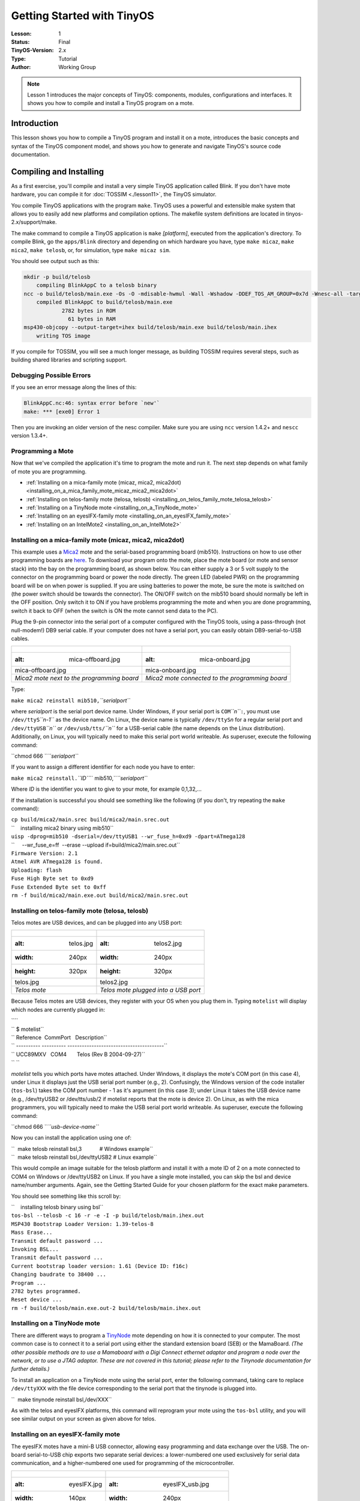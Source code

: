 ===================================================================
Getting Started with TinyOS
===================================================================

:Lesson: 1
:Status: Final
:TinyOS-Version: 2.x
:Type: Tutorial
:Author: Working Group 

.. Note::

   Lesson 1 introduces the major concepts of TinyOS: components, modules, configurations and interfaces. 
   It shows you how to compile and install a TinyOS program on a mote.


Introduction
============

This lesson shows you how to compile a TinyOS program and install it on
a mote, introduces the basic concepts and syntax of the TinyOS component
model, and shows you how to generate and navigate TinyOS's source code
documentation.

.. _compiling_and_installing:

Compiling and Installing
========================

As a first exercise, you'll compile and install a very simple TinyOS
application called Blink. If you don't have mote hardware, you can
compile it for :doc:`TOSSIM <./lesson11>`, the TinyOS simulator.

You compile TinyOS applications with the program ``make``. TinyOS uses a
powerful and extensible make system that allows you to easily add new
platforms and compilation options. The makefile system definitions are
located in tinyos-2.x/support/make.

The make command to compile a TinyOS application is ``make``
*[platform]*, executed from the application's directory. To compile
Blink, go the ``apps/Blink`` directory and depending on which hardware
you have, type ``make micaz``, ``make mica2``, ``make telosb``, or, for
simulation, type ``make micaz sim``.

You should see output such as this:

.. code-block:: bash

  mkdir -p build/telosb
      compiling BlinkAppC to a telosb binary
  ncc -o build/telosb/main.exe -Os -O -mdisable-hwmul -Wall -Wshadow -DDEF_TOS_AM_GROUP=0x7d -Wnesc-all -target=telosb -fnesc-cfile=build/telosb/app.c -board=   BlinkAppC.nc -lm
      compiled BlinkAppC to build/telosb/main.exe
              2782 bytes in ROM
                61 bytes in RAM
  msp430-objcopy --output-target=ihex build/telosb/main.exe build/telosb/main.ihex
      writing TOS image

If you compile for TOSSIM, you will see a much longer message, as
building TOSSIM requires several steps, such as building shared
libraries and scripting support.

.. _debugging_possible_errors:

Debugging Possible Errors
-------------------------

If you see an error message along the lines of this:

.. code-block:: none

  BlinkAppC.nc:46: syntax error before `new'`
  make: *** [exe0] Error 1

Then you are invoking an older version of the nesc compiler. Make sure
you are using ``ncc`` version 1.4.2+ and ``nescc`` version 1.3.4+.

.. _programming_a_mote:

Programming a Mote
------------------

Now that we've compiled the application it's time to program the mote
and run it. The next step depends on what family of mote you are
programming.

-  :ref:`Installing on a mica-family mote (micaz, mica2, mica2dot)<installing_on_a_mica_family_mote_micaz_mica2_mica2dot>`
-  :ref:`Installing on telos-family mote (telosa, telosb) <installing_on_telos_family_mote_telosa_telosb>`
-  :ref:`Installing on a TinyNode mote <installing_on_a_TinyNode_mote>`
-  :ref:`Installing on an eyesIFX-family mote <installing_on_an_eyesIFX_family_mote>`
-  :ref:`Installing on an IntelMote2 <installing_on_an_IntelMote2>`

.. _installing_on_a_mica_family_mote_micaz_mica2_mica2dot:

Installing on a mica-family mote (micaz, mica2, mica2dot)
---------------------------------------------------------

This example uses a `Mica2 <Mica2>`__ mote and the serial-based
programming board (mib510). Instructions on how to use other programming
boards are
`here <http://www.tinyos.net/tinyos-2.x/doc/html/tutorial/programmers.html>`__.
To download your program onto the mote, place the mote board (or mote
and sensor stack) into the bay on the programming board, as shown below.
You can either supply a 3 or 5 volt supply to the connector on the
programming board or power the node directly. The green LED (labeled
PWR) on the programming board will be on when power is supplied. If you
are using batteries to power the mote, be sure the mote is switched on
(the power switch should be towards the connector). The ON/OFF switch on
the mib510 board should normally be left in the OFF position. Only
switch it to ON if you have problems programming the mote and when you
are done programming, switch it back to OFF (when the switch is ON the
mote cannot send data to the PC).

Plug the 9-pin connector into the serial port of a computer configured
with the TinyOS tools, using a pass-through (not null-modem!) DB9 serial
cable. If your computer does not have a serial port, you can easily
obtain DB9-serial-to-USB cables.

.. raw:: html

   <center>

========================================== ===============================================
.. figure:: mica-offboard.jpg              .. figure:: mica-onboard.jpg
   :alt: mica-offboard.jpg                    :alt: mica-onboard.jpg
                                          
   mica-offboard.jpg                          mica-onboard.jpg
*Mica2 mote next to the programming board* *Mica2 mote connected to the programming board*
========================================== ===============================================

.. raw:: html

   </center>

Type:

``make mica2 reinstall mib510,``\ *``serialport``*

where *serialport* is the serial port device name. Under Windows, if
your serial port is ``COM``\ *``n``*\ ``:``, you must use
``/dev/ttyS``\ *``n-1``* as the device name. On Linux, the device name
is typically ``/dev/ttyS``\ *n* for a regular serial port and
``/dev/ttyUSB``\ *``n``* or ``/dev/usb/tts/``\ *``n``* for a USB-serial
cable (the name depends on the Linux distribution). Additionally, on
Linux, you will typically need to make this serial port world writeable.
As superuser, execute the following command:

``chmod 666 ``\ *``serialport``*

If you want to assign a different identifier for each node you have to
enter:

``make mica2 reinstall.``\ *``ID``*\ `` mib510,``\ *``serialport``*

Where *ID* is the identifier you want to give to your mote, for example
0,1,32,...

If the installation is successful you should see something like the
following (if you don't, try repeating the ``make`` command):

| ``cp build/mica2/main.srec build/mica2/main.srec.out``
| ``    installing mica2 binary using mib510``
| ``uisp -dprog=mib510 -dserial=/dev/ttyUSB1 --wr_fuse_h=0xd9 -dpart=ATmega128``
| ``     --wr_fuse_e=ff  --erase --upload if=build/mica2/main.srec.out``
| ``Firmware Version: 2.1``
| ``Atmel AVR ATmega128 is found.``
| ``Uploading: flash``
| ``Fuse High Byte set to 0xd9``
| ``Fuse Extended Byte set to 0xff``
| ``rm -f build/mica2/main.exe.out build/mica2/main.srec.out``

.. _installing_on_telos_family_mote_telosa_telosb:

Installing on telos-family mote (telosa, telosb)
------------------------------------------------

Telos motes are USB devices, and can be plugged into any USB port:

.. raw:: html

   <center>

===================== ====================================
.. figure:: telos.jpg .. figure:: telos2.jpg
   :alt: telos.jpg       :alt: telos2.jpg
   :width: 240px         :width: 240px
   :height: 320px        :height: 320px
                     
   telos.jpg             telos2.jpg
*Telos mote*          *Telos mote plugged into a USB port*
===================== ====================================

.. raw:: html

   </center>

Because Telos motes are USB devices, they register with your OS when you
plug them in. Typing ``motelist`` will display which nodes are currently
plugged in:

| ````
| `` $ motelist``
| `` Reference  CommPort   Description``
| `` ---------- ---------- ----------------------------------------``
| `` UCC89MXV   COM4       Telos (Rev B 2004-09-27)``
| `` ``

*motelist* tells you which ports have motes attached. Under Windows, it
displays the mote's COM port (in this case 4), under Linux it displays
just the USB serial port number (e.g., 2). Confusingly, the Windows
version of the code installer (``tos-bsl``) takes the COM port number -
1 as it's argument (in this case 3); under Linux it takes the USB device
name (e.g., /dev/ttyUSB2 or /dev/tts/usb/2 if motelist reports that the
mote is device 2). On Linux, as with the mica programmers, you will
typically need to make the USB serial port world writeable. As
superuser, execute the following command:

``chmod 666 ``\ *``usb-device-name``*

Now you can install the application using one of:

| ``  make telosb reinstall bsl,3            # Windows example``
| ``  make telosb reinstall bsl,/dev/ttyUSB2 # Linux example``

This would compile an image suitable for the telosb platform and install
it with a mote ID of 2 on a mote connected to COM4 on Windows or
/dev/ttyUSB2 on Linux. If you have a single mote installed, you can skip
the bsl and device name/number arguments. Again, see the Getting Started
Guide for your chosen platform for the exact make parameters.

You should see something like this scroll by:

| ``    installing telosb binary using bsl``
| ``tos-bsl --telosb -c 16 -r -e -I -p build/telosb/main.ihex.out``
| ``MSP430 Bootstrap Loader Version: 1.39-telos-8``
| ``Mass Erase...``
| ``Transmit default password ...``
| ``Invoking BSL...``
| ``Transmit default password ...``
| ``Current bootstrap loader version: 1.61 (Device ID: f16c)``
| ``Changing baudrate to 38400 ...``
| ``Program ...``
| ``2782 bytes programmed.``
| ``Reset device ...``
| ``rm -f build/telosb/main.exe.out-2 build/telosb/main.ihex.out``

.. _installing_on_a_tinynode_mote:

Installing on a TinyNode mote
-----------------------------

There are different ways to program a `TinyNode <TinyNode>`__ mote
depending on how it is connected to your computer. The most common case
is to connect it to a serial port using either the standard extension
board (SEB) or the MamaBoard. *(The other possible methods are to use a
Mamaboard with a Digi Connect ethernet adaptor and program a node over
the network, or to use a JTAG adaptor. These are not covered in this
tutorial; please refer to the Tinynode documentation for further
details.)*

To install an application on a TinyNode mote using the serial port,
enter the following command, taking care to replace ``/dev/ttyXXX`` with
the file device corresponding to the serial port that the tinynode is
plugged into.

``  make tinynode reinstall bsl,/dev/XXX``

As with the telos and eyesIFX platforms, this command will reprogram
your mote using the ``tos-bsl`` utility, and you will see similar output
on your screen as given above for telos.

.. _installing_on_an_eyesifx_family_mote:

Installing on an eyesIFX-family mote
------------------------------------

The eyesIFX motes have a mini-B USB connector, allowing easy programming
and data exchange over the USB. The on-board serial-to-USB chip exports
two separate serial devices: a lower-numbered one used exclusively for
serial data communication, and a higher-numbered one used for
programming of the microcontroller.

.. raw:: html

   <center>

======================= ========================================
.. figure:: eyesIFX.jpg .. figure:: eyesIFX_usb.jpg
   :alt: eyesIFX.jpg       :alt: eyesIFX_usb.jpg
   :width: 140px           :width: 240px
   :height: 320px          :height: 320px
                       
   eyesIFX.jpg             eyesIFX_usb.jpg
*eyesIFXv2 mote*        *eyesIFXv2 mote attached to a USB cable*
======================= ========================================

.. raw:: html

   </center>

The actual programming is performed by the *msp430-bsl* script,
conveniently invoked using the same *make* rules as for the telos motes.
In the most basic form:

``  make eyesIFX install bsl``

the install script defaults to programming using the /dev/ttyUSB1 device
on Linux and COM1 on Windows, giving output similar to this:

| ``    installing eyesIFXv2 binary using bsl``
| ``msp430-bsl --invert-test --invert-reset --f1x -c /dev/ttyUSB1 -r -e -I -p build/eyesIFXv2/main.ihex.out``
| ``MSP430 Bootstrap Loader Version: 2.0``
| ``Mass Erase...``
| ``Transmit default password ...``
| ``Invoking BSL...``
| ``Transmit default password ...``
| ``Current bootstrap loader version: 1.61 (Device ID: f16c)``
| ``Program ...``
| ``2720 bytes programmed.``
| ``Reset device ...``
| ``rm -f build/eyesIFXv2/main.exe.out build/eyesIFXv2/main.ihex.out``

The programming device can also be explicitly set as a parameter of the
*bsl* command using shorthand or full notation:

| ``  make eyesIFX install bsl,USB3``
| ``  make eyesIFX install bsl,/dev/ttyUSB3``

The eyesIFX motes can be programmed over the provided JTAG interface
with the help of the msp430-jtag script:

``  make eyesIFX install jtag``

producing output as in the following:

| ``    installing eyesIFXv2 binary using the parallel port jtag adapter``
| ``msp430-jtag  -Iepr build/eyesIFXv2/main.ihex.out``
| ``MSP430 parallel JTAG programmer Version: 2.0``
| ``Mass Erase...``
| ``Program...``
| ``2720 bytes programmed.``
| ``Reset device...``
| ``Reset and release device...``

.. _installing_on_an_intelmote2:

Installing on an IntelMote2
---------------------------

.. _installation_options:

Installation options
====================

You can now test the program by unplugging the mote from the programming
board and turning on the power switch (if it's not already on). With any
luck the three LEDs should be displaying a counter incrementing at 4Hz.

The ``reinstall`` command told the make system to install the currently
compiled binary: it skips the compilation process. Type ``make clean``
to clean up all of the compiled binary files, then type, e.g.,
``make telosb install`` This will recompile Blink and install it on one
action.

Networking almost always requires motes to have unique identifiers. When
you compile a TinyOS application, it has a default unique identifier of
1. To give a node a different identifier, you can specify it at
installation. For example, if you type ``make telosb install.5`` or
``make telosb reinstall.5``, you will install the application on a node
and give it 5 as its identifier.

For more information on the build system, please see `Lesson
13 <TinyOS_Toolchain>`__.

.. _components_and_interfaces:

Components and Interfaces
=========================

Now that you've installed Blink, let's look at how it works. Blink, like
all TinyOS code, is written in nesC, which is C with some additional
language features for components and concurrency.

A nesC application consists of one or more *components* assembled, or
*wired*, to form an application executable. Components define two
scopes: one for their specification which contains the names of their
*interfaces*, and a second scope for their implementation. A component
*provides* and *uses* interfaces. The provided interfaces are intended
to represent the functionality that the component provides to its user
in its specification; the used interfaces represent the functionality
the component needs to perform its job in its implementation.

Interfaces are bidirectional: they specify a set of *commands*, which
are functions to be implemented by the interface's provider, and a set
of *events*, which are functions to be implemented by the interface's
user. For a component to call the commands in an interface, it must
implement the events of that interface. A single component may use or
provide multiple interfaces and multiple instances of the same
interface.

The set of interfaces which a component provides together with the set
of interfaces that a component uses is considered that component's
*signature*.

.. _configurations_and_modules:

Configurations and Modules
--------------------------

There are two types of components in nesC: *modules* and
*configurations*. Modules provide the implementations of one or more
interfaces. Configurations are used to assemble other components
together, connecting interfaces used by components to interfaces
provided by others. Every nesC application is described by a top-level
configuration that wires together the components inside.

.. _blink_an_example_application:

Blink: An Example Application
=============================

Let's look at a concrete example:
```Blink`` <http://www.tinyos.net/tinyos-2.x/apps/Blink>`__ in the
TinyOS tree. As you saw, this application displays a counter on the
three mote LEDs. In actuality, it simply causes the LED0 to to turn on
and off at 4Hz, LED1 to turn on and off at 2Hz, and LED2 to turn on and
off at 1Hz. The effect is as if the three LEDs were displaying a binary
count of zero to seven every two seconds.

Blink is composed of two **components**: a **module**, called
"``BlinkC.nc``", and a **configuration**, called "``BlinkAppC.nc``".
Remember that all applications require a top-level configuration file,
which is typically named after the application itself. In this case
``BlinkAppC.nc`` is the configuration for the Blink application and the
source file that the nesC compiler uses to generate an executable file.
``BlinkC.nc``, on the other hand, actually provides the *implementation*
of the Blink application. As you might guess, ``BlinkAppC.nc`` is used
to wire the ``BlinkC.nc`` module to other components that the Blink
application requires.

The reason for the distinction between modules and configurations is to
allow a system designer to build applications out of existing
implementations. For example, a designer could provide a configuration
that simply wires together one or more modules, none of which she
actually designed. Likewise, another developer can provide a new set of
library modules that can be used in a range of applications.

Sometimes (as is the case with ``BlinkAppC`` and ``BlinkC``) you will
have a configuration and a module that go together. When this is the
case, the convention used in the TinyOS source tree is:

.. raw:: html

   <center>

=========== ==============
File Name   File Type
``Foo.nc``  Interface
``Foo.h``   Header File
``FooC.nc`` Public Module
``FooP.nc`` Private Module
=========== ==============

.. raw:: html

   </center>

While you could name an application's implementation module and
associated top-level configuration anything, to keep things simple we
suggest that you adopt this convention in your own code. There are
several other conventions used in TinyOS; `TEP
3 <http://www.tinyos.net/tinyos-2.x/doc/html/tep3.html>`__ specifies the
coding standards and best current practices.

.. _the_blinkappc.nc_configuration:

The BlinkAppC.nc Configuration
==============================

The nesC compiler compiles a nesC application when given the file
containing the top-level configuration. Typical TinyOS applications come
with a standard Makefile that allows platform selection and invokes ncc
with appropriate options on the application's top-level configuration.

Let's look at ``BlinkAppC.nc``, the configuration for this application
first:

| ``configuration BlinkAppC {``
| ``}``
| ``implementation {``
| ``  components MainC, BlinkC, LedsC;``
| ``  components new TimerMilliC() as Timer0;``
| ``  components new TimerMilliC() as Timer1;``
| ``  components new TimerMilliC() as Timer2;``
| ``  BlinkC -> MainC.Boot;``
| ``  BlinkC.Timer0 -> Timer0;``
| ``  BlinkC.Timer1 -> Timer1;``
| ``  BlinkC.Timer2 -> Timer2;``
| ``  BlinkC.Leds -> LedsC;``
| ``}``

The first thing to notice is the key word ``configuration``, which
indicates that this is a configuration file. The first two lines,

| ``configuration BlinkAppC {``
| ``}``

simply state that this is a configuration called ``BlinkAppC``. Within
the empty braces here it is possible to specify ``uses`` and
``provides`` clauses, as with a module. This is important to keep in
mind: a configuration can use and provide interfaces. Said another way,
not all configurations are top-level applications.

The actual configuration is implemented within the pair of curly
brackets following the key word ``implementation``. The ``components``
lines specify the set of components that this configuration references.
In this case those components are ``Main``, ``BlinkC``, ``LedsC``, and
three instances of a timer component called ``TimerMilliC`` which will
be referenced as Timer0, Timer1, and Timer2  [1]_. This is accomplished
via the *as* keyword which is simply an alias  [2]_.

As we continue reviewing the BlinkAppC application, keep in mind that
the BlinkAppC component is not the same as the BlinkC component. Rather,
the BlinkAppC component is composed of the BlinkC component along with
MainC, LedsC and the three timers.

The remainder of the BlinkAppC configuration consists of connecting
interfaces used by components to interfaces provided by others. The
``MainC.Boot`` and ``MainC.SoftwareInit`` interfaces are part of
TinyOS's boot sequence and will be covered in detail in Lesson 3.
Suffice it to say that these wirings enable the LEDs and Timers to be
initialized.

The last four lines wire interfaces that the BlinkC component *uses* to
interfaces that the TimerMilliC and LedsC components *provide*. To fully
understand the semantics of these wirings, it is helpful to look at the
BlinkC module's definition and implementation.

.. _the_blinkc.nc_module:

The BlinkC.nc Module
====================

| ``module BlinkC {``
| ``  uses interface Timer``\ \ `` as Timer0;``
| ``  uses interface Timer``\ \ `` as Timer1;``
| ``  uses interface Timer``\ \ `` as Timer2;``
| ``  uses interface Leds;``
| ``  uses interface Boot;``
| ``}``
| ``implementation``
| ``{``
| ``  // implementation code omitted``
| ``}``

The first part of the module code states that this is a module called
``BlinkC`` and declares the interfaces it provides and uses. The
``BlinkC`` module **uses** three instances of the interface ``Timer``\ 
using the names Timer0, Timer1 and Timer2 (the syntax simply supplies
the generic Timer interface with the required timer precision). Lastly,
the ``BlinkC`` module also uses the Leds and Boot interfaces. This means
that BlinkC may call any command declared in the interfaces it uses and
must also implement any events declared in those interfaces.

After reviewing the interfaces used by the ``BlinkC`` component, the
semantics of the last four lines in ``BlinkAppC.nc`` should become
clearer. The line ``BlinkC.Timer0 -> Timer0`` wires the three
``Timer``\  interface used by ``BlinkC`` to the ``Timer``\  interface
provided the three ``TimerMilliC`` component. The
``BlinkC.Leds -> LedsC`` line wires the ``Leds`` interface used by the
``BlinkC`` component to the ``Leds`` interface provided by the ``LedsC``
component.

nesC uses arrows to bind interfaces to one another. The right arrow
(``A->B``) as "A wires to B". The left side of the arrow (A) is a user
of the interface, while the right side of the arrow (B) is the provider.
A full wiring is ``A.a->B.b``, which means "interface a of component A
wires to interface b of component B." Naming the interface is important
when a component uses or provides multiple instances of the same
interface. For example, BlinkC uses three instances of Timer: Timer0,
Timer1 and Timer2. When a component only has one instance of an
interface, you can elide the interface name. For example, returning to
BlinkAppC:

| ``apps/Blink/BlinkAppC.nc: ``
| ``configuration BlinkAppC {``
| ``}``
| ``implementation {``
| ``  components MainC, BlinkC, LedsC;``
| ``  components new TimerMilliC() as Timer0;``
| ``  components new TimerMilliC() as Timer1;``
| ``  components new TimerMilliC() as Timer2;``
| ``  BlinkC -> MainC.Boot;``
| ``  BlinkC.Timer0 -> Timer0;``
| ``  BlinkC.Timer1 -> Timer1;``
| ``  BlinkC.Timer2 -> Timer2;``
| ``  BlinkC.Leds -> LedsC;``
| ``}``

The interface name Leds does not have to be included in LedsC:

``  BlinkC.Leds -> LedsC; // Same as BlinkC.Leds -> LedsC.Leds``

Because BlinkC only uses one instance of the Leds interface, this line
would also work:

``  BlinkC -> LedsC.Leds; // Same as BlinkC.Leds -> LedsC.Leds``

As the TimerMilliC components each provide a single instance of Timer,
it does not have to be included in the wirings:

| ``  BlinkC.Timer0 -> Timer0;``
| ``  BlinkC.Timer1 -> Timer1;``
| ``  BlinkC.Timer2 -> Timer2;``

However, as BlinkC has three instances of Timer, eliding the name on the
user side would be a compile-time error, as the compiler would not know
which instance of Timer was being wired:

``  BlinkC -> Timer0.Timer;  // Compile error!``

The direction of a wiring arrow is always from a user to a provider. If
the provider is on the left side, you can also use a left arrow:

``  Timer0 <- BlinkC.Timer0; // Same as BlinkC.Timer0 -> Timer0;``

For ease of reading, however, most wirings are left-to-right.

.. _visualizing_a_component_graph:

Visualizing a Component Graph
=============================

Carefully engineered TinyOS systems often have many layers of
configurations, each of which refines the abstraction in simple way,
building something robust with very little executable code. Getting to
the modules underneath -- or just navigating the layers -- with a text
editor can be laborious. To aid in this process, TinyOS and nesC have a
documentation feature called nesdoc, which generates documentation
automatically from source code. In addition to comments,
`nesdoc <nesdoc>`__ displays the structure and composition of
configurations.

To generate documentation for an application, type

``  make ``\ *``platform``*\ `` docs``

You should see a long list of interfaces and components stream by. If
you see the error message

``sh: dot: command not found``

then you need to [http://www.graphviz.org/Download..php install
graphviz], which is the program that draws the component graphs.

Once you've generated the documentation, go to
``tinyos-2.x/doc/nesdoc``. You should see a directory for your platform:
open its ``index.html``, and you'll see a list of the components and
interfaces for which you've generated documentation. For example, if you
generated documentation for Blink on the telosb platform, you'll see
documentation for interfaces such as Boot, Leds, and Timer, as well as
some from the underlying hardware implementations, such as
Msp430TimerEvent and HplMsp430GeneralIO.

In the navigation panel on the left, components are below interfaces.
Click on BlinkAppC, and you should a figure like this:

.. raw:: html

   <center>

.. figure:: BlinkAppC.gif
   :alt: BlinkAppC.gif

   BlinkAppC.gif

.. raw:: html

   </center>

In nesdoc diagrams, a single box is a module and a double box is a
configuration. Dashed border lines denote that a component is a generic:

.. raw:: html

   <center>

============= ======================================= =====================================
\             **Singleton**                           **Generic**
Module        .. figure:: singleton-module.gif        .. figure:: generic-module.gif
                 :alt: singleton-module.gif              :alt: generic-module.gif
                                                     
                 singleton-module.gif                    generic-module.gif
Configuration .. figure:: singleton-configuration.gif .. figure:: generic-configuration.gif
                 :alt: singleton-configuration.gif       :alt: generic-configuration.gif
                                                     
                 singleton-configuration.gif             generic-configuration.gif
============= ======================================= =====================================

.. raw:: html

   </center>

Lines denote wirings, and shaded ovals denote interfaces that a
component provides or uses. You can click on the components in the graph
to examine their internals. Click on MainC, which shows the wirings for
the boot sequence:

.. raw:: html

   <center>

.. figure:: tos.system.MainC.gif
   :alt: tos.system.MainC.gif

   tos.system.MainC.gif

.. raw:: html

   </center>

Shaded ovals denote wireable interfaces. Because MainC provides the Boot
interface and uses the Init (as SoftwareInit) interface, it has two
shaded ovals. Note the direction of the arrows: because it uses
SoftwareInit, the wire goes out from RealMainP to SoftwareInit, while
because it provides Boot, the wire goes from Boot into RealMainP. The
details of MainC aren't too important here, and we'll be looking at it
in greater depth in `lesson 3 <Mote-mote_radio_communication>`__ (you
can also read `TEP
107 <http://www.tinyos.net/tinyos-2.x/doc/html/tep107.html>`__ for
details), but looking at the components you can get a sense of what it
does: it controls the scheduler, initializes the hardware platform, and
initializes software components.

Conclusion
==========

This lesson has introduced the concepts of the TinyOS component model:
configurations, modules, interfaces and wiring. It showed how
applications are built by wiring components together. The next lesson
continues with Blink, looking more closely at modules, including the
TinyOS concurrency model and executable code.

.. _related_documentation:

Related Documentation
=====================

-  mica mote Getting Started Guide at `Crossbow <http://www.xbow.com>`__
-  telos mote Getting Started Guide for
   `Moteiv <http://www.moteiv.com>`__
-  `nesc at sourceforge <https://sourceforge.net/projects/nescc>`__
-  `nesC reference
   manual <http://nescc.sourceforge.net/papers/nesc-ref.pdf>`__
-  `TinyOS Programming
   Guide <http://csl.stanford.edu/~pal/pubs/tinyos-programming-1-0.pdf>`__
-  `TEP 3: TinyOS Coding
   Conventions <http://www.tinyos.net/tinyos-2.x/doc/html/tep3.html>`__
-  `TEP 102:
   Timers <http://www.tinyos.net/tinyos-2.x/doc/html/tep102.html>`__
-  `TEP 106: Schedulers and
   Tasks <http://www.tinyos.net/tinyos-2.x/doc/html/tep106.html>`__
-  `TEP 107: TinyOS 2.x Boot
   Sequence <http://www.tinyos.net/tinyos-2.x/doc/html/tep107.html>`__
-  `Running TinyOS programs using
   Avrora <http://mythicalcomputer.blogspot.com/2008/09/running-tinyos-programs-using-avrora.html>`__

--------------

.. raw:: html

   <references/>

--------------

.. raw:: html

   <center>

< `Top <Getting_Started_with_TinyOS#Introduction>`__ \| `Next
Lesson <Modules_and_the_TinyOS_Execution_Model>`__ >

.. raw:: html

   </center>

`Category:Tutorials <Category:Tutorials>`__

.. [1]
   The TimerMilliC component is a *generic component* which means that,
   unlike non-generic components, it can be instantiated more than once.
   Generic components can take types and constants as arguments, though
   in this case TimerMilliC takes none. There are also *generic
   interfaces*, which take type arguments only. The Timer interface
   provided by TimerMilliC is a generic interface; its type argument
   defines the timer's required precision (this prevents programmer from
   wiring, e.g., microsecond timer users to millisecond timer
   providers). A full explanation of generic components is outside this
   document's scope, but you can read about them in the nesc generic
   component documentation.

.. [2]
   **Programming Hint 10:** Use the *as* keyword liberally. From `TinyOS
   Programming <http://csl.stanford.edu/~pal/pubs/tinyos-programming-1-0.pdf>`__
